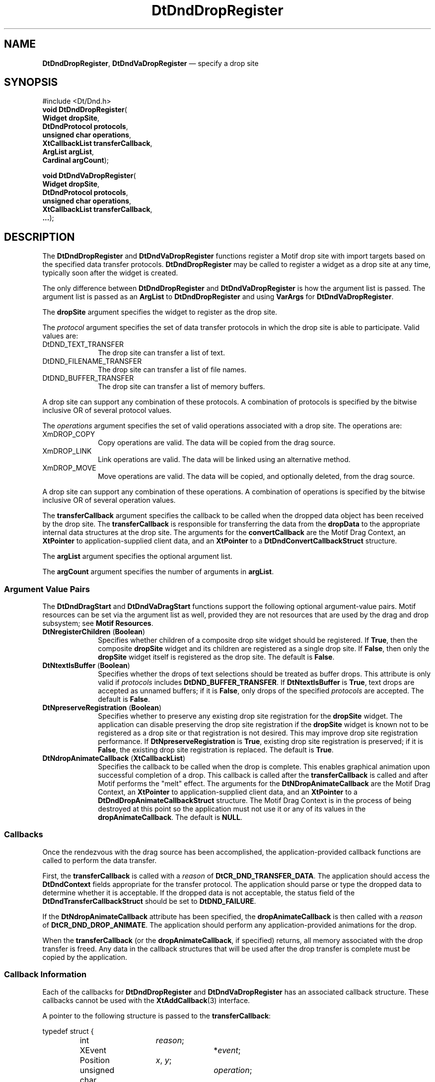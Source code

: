 '\" t
...\" DndDropR.sgm /main/10 1996/11/15 15:20:54 cdedoc $
.de P!
.fl
\!!1 setgray
.fl
\\&.\"
.fl
\!!0 setgray
.fl			\" force out current output buffer
\!!save /psv exch def currentpoint translate 0 0 moveto
\!!/showpage{}def
.fl			\" prolog
.sy sed -e 's/^/!/' \\$1\" bring in postscript file
\!!psv restore
.
.de pF
.ie     \\*(f1 .ds f1 \\n(.f
.el .ie \\*(f2 .ds f2 \\n(.f
.el .ie \\*(f3 .ds f3 \\n(.f
.el .ie \\*(f4 .ds f4 \\n(.f
.el .tm ? font overflow
.ft \\$1
..
.de fP
.ie     !\\*(f4 \{\
.	ft \\*(f4
.	ds f4\"
'	br \}
.el .ie !\\*(f3 \{\
.	ft \\*(f3
.	ds f3\"
'	br \}
.el .ie !\\*(f2 \{\
.	ft \\*(f2
.	ds f2\"
'	br \}
.el .ie !\\*(f1 \{\
.	ft \\*(f1
.	ds f1\"
'	br \}
.el .tm ? font underflow
..
.ds f1\"
.ds f2\"
.ds f3\"
.ds f4\"
.ta 8n 16n 24n 32n 40n 48n 56n 64n 72n 
.TH "DtDndDropRegister" "library call"
.SH "NAME"
\fBDtDndDropRegister\fP,
\fBDtDndVaDropRegister\fP \(em specify a drop site
.SH "SYNOPSIS"
.PP
.nf
#include <Dt/Dnd\&.h>
\fBvoid \fBDtDndDropRegister\fP\fR(
\fBWidget \fBdropSite\fR\fR,
\fBDtDndProtocol \fBprotocols\fR\fR,
\fBunsigned char \fBoperations\fR\fR,
\fBXtCallbackList \fBtransferCallback\fR\fR,
\fBArgList \fBargList\fR\fR,
\fBCardinal \fBargCount\fR\fR);
.fi
.PP
.nf
\fBvoid \fBDtDndVaDropRegister\fP\fR(
\fBWidget \fBdropSite\fR\fR,
\fBDtDndProtocol \fBprotocols\fR\fR,
\fBunsigned char \fBoperations\fR\fR,
\fBXtCallbackList \fBtransferCallback\fR\fR,
\fB\&.\&.\&.\fR);
.fi
.SH "DESCRIPTION"
.PP
The
\fBDtDndDropRegister\fP and
\fBDtDndVaDropRegister\fP functions register a Motif drop site with import targets based on the
specified data transfer protocols\&.
\fBDtDndDropRegister\fP may be called to register a widget as a drop site at any time, typically
soon after the widget is created\&.
.PP
The only difference between
\fBDtDndDropRegister\fP and
\fBDtDndVaDropRegister\fP is how the argument list is passed\&.
The argument list is passed as an
\fBArgList\fR to
\fBDtDndDropRegister\fP and using
\fBVarArgs\fP for
\fBDtDndVaDropRegister\fP\&.
.PP
The
\fBdropSite\fP argument specifies the widget to register as the drop site\&.
.PP
The
\fIprotocol\fP argument specifies the set of data transfer protocols
in which the drop site is able to participate\&.
Valid values are:
.IP "DtDND_TEXT_TRANSFER" 10
The drop site can transfer a list of text\&.
.IP "DtDND_FILENAME_TRANSFER" 10
The drop site can transfer a list of file names\&.
.IP "DtDND_BUFFER_TRANSFER" 10
The drop site can transfer a list of memory buffers\&.
.PP
A drop site can support any combination of these protocols\&.
A combination of protocols is specified by the
bitwise inclusive OR of several protocol values\&.
.PP
The
\fIoperations\fP argument
specifies the set of valid operations associated with a drop site\&.
The operations are:
.IP "XmDROP_COPY" 10
Copy operations are valid\&.
The data will be copied from the drag source\&.
.IP "XmDROP_LINK" 10
Link operations are valid\&.
The data will be linked using an alternative method\&.
.IP "XmDROP_MOVE" 10
Move operations are valid\&.
The data will be copied, and optionally deleted, from the drag source\&.
.PP
A drop site can support any combination of these operations\&.
A combination of operations is specified by the
bitwise inclusive OR of several operation values\&.
.PP
The
\fBtransferCallback\fP argument
specifies the callback to be called when the dropped data object has been
received by the drop site\&.
The
\fBtransferCallback\fP is responsible for transferring the data from the
\fBdropData\fP to the appropriate internal data structures at the drop site\&.
The arguments for the
\fBconvertCallback\fP are the Motif Drag Context, an
\fBXtPointer\fR to application-supplied client data,
and an
\fBXtPointer\fR to a
\fBDtDndConvertCallbackStruct\fR structure\&.
.PP
The
\fBargList\fP argument specifies the optional argument list\&.
.PP
The
\fBargCount\fP argument specifies the number of arguments in
\fBargList\fP\&.
.SS "Argument Value Pairs"
.PP
The
\fBDtDndDragStart\fP and
\fBDtDndVaDragStart\fP functions support the following optional argument-value pairs\&.
Motif resources can be set via the argument list as well,
provided they are not resources that are used by the drag and drop subsystem;
see
\fBMotif Resources\fP\&.
.IP "\fBDtNregisterChildren\fP (\fBBoolean\fR)" 10
Specifies whether children of a composite drop site
widget should be registered\&.
If \fBTrue\fP, then the composite
\fBdropSite\fP widget and its children are registered as a single drop site\&.
If \fBFalse\fP, then only the
\fBdropSite\fP widget itself is registered as the drop site\&.
The default is \fBFalse\fP\&.
.IP "\fBDtNtextIsBuffer\fP (\fBBoolean\fR)" 10
Specifies whether the drops of text selections
should be treated as buffer drops\&.
This attribute is only valid if
\fIprotocols\fP includes
\fBDtDND_BUFFER_TRANSFER\fP\&. If
\fBDtNtextIsBuffer\fP is \fBTrue\fP, text drops are accepted as unnamed buffers;
if it is \fBFalse\fP, only drops of the specified
\fIprotocols\fP are accepted\&.
The default is \fBFalse\fP\&.
.IP "\fBDtNpreserveRegistration\fP (\fBBoolean\fR)" 10
Specifies whether to preserve any existing drop site
registration for the
\fBdropSite\fP widget\&.
The application can disable preserving the
drop site registration if the
\fBdropSite\fP widget is known not to be registered as a drop site
or that registration is not desired\&.
This may improve drop site registration performance\&.
If
\fBDtNpreserveRegistration\fP is \fBTrue\fP, existing drop site registration is preserved;
if it is \fBFalse\fP, the existing drop site registration is replaced\&.
The default is \fBTrue\fP\&.
.IP "\fBDtNdropAnimateCallback\fP (\fBXtCallbackList\fR)" 10
Specifies the callback to be called when the drop is complete\&.
This enables graphical animation upon successful completion of a drop\&.
This callback is called after the
\fBtransferCallback\fP is called and after Motif performs the "melt" effect\&.
The arguments for the
\fBDtNDropAnimateCallback\fP are the Motif Drag Context, an
\fBXtPointer\fR to application-supplied client data,
and an
\fBXtPointer\fR to a
\fBDtDndDropAnimateCallbackStruct\fR structure\&.
The Motif Drag Context is in the process of being destroyed at this
point so the application must not use it or any of its values in the
\fBdropAnimateCallback\fP\&. The default is
\fBNULL\fP\&.
.SS "Callbacks"
.PP
Once the rendezvous with the drag source has been accomplished,
the application-provided callback functions are called
to perform the data transfer\&.
.PP
First, the
\fBtransferCallback\fP is called with a
\fIreason\fP of
\fBDtCR_DND_TRANSFER_DATA\fP\&. The application should access the
\fBDtDndContext\fR fields appropriate for the transfer protocol\&.
The application should parse or type the dropped data
to determine whether it is acceptable\&.
If the dropped data is not acceptable,
the status field of the
\fBDtDndTransferCallbackStruct\fR should be set to
\fBDtDND_FAILURE\fP\&.
.PP
If the
\fBDtNdropAnimateCallback\fP attribute has been specified, the
\fBdropAnimateCallback\fP is then called with a
\fIreason\fP of
\fBDtCR_DND_DROP_ANIMATE\fP\&. The application should perform any
application-provided animations for the drop\&.
.PP
When the
\fBtransferCallback\fP (or the
\fBdropAnimateCallback\fP, if specified)
returns, all memory associated with the
drop transfer is freed\&.
Any data in the callback structures that will be
used after the drop transfer is complete must be copied
by the application\&.
.SS "Callback Information"
.PP
Each of the callbacks for
\fBDtDndDropRegister\fP and
\fBDtDndVaDropRegister\fP has an associated callback structure\&.
These callbacks cannot be used with the
\fBXtAddCallback\fP(3) interface\&.
.PP
A pointer to the following structure is passed to the
\fBtransferCallback\fP:
.PP
.nf
\f(CWtypedef struct {
			int 		\fIreason\fP;
			XEvent 		*\fIevent\fP;
			Position	     \fIx\fP, \fIy\fP;
			unsigned char 	\fIoperation\fP;
			DtDndContext 	*\fIdropData\fP;
			Widget		\fIdragContext\fP;
			Boolean 	\fIcompleteMove\fP;
			DtDndStatus 	\fIstatus\fP;
} DtDndTransferCallbackStruct, *DtDndTransferCallback;\fR
.fi
.PP
.PP
The
\fIreason\fP argument
indicates why the callback was invoked:
\fBDtCR_DND_TRANSFER_DATA\fP\&.
.PP
The
\fIevent\fP argument is always set to
\fBNULL\fP by Motif drag and drop\&.
.PP
The
\fIx\fP and
\fIy\fP arguments
indicate the coordinates of the dropped item in relation to the origin of
the drop site widget\&.
.PP
The
\fIoperation\fP argument indicates the type of drop:
\fBXmDROP_COPY\fP, \fBXmDROP_MOVE\fP or
\fBXmDROP_LINK\fP\&.
.PP
The
\fBdropData\fP argument
contains the data that has been dropped\&.
.PP
The
\fIdragContext\fP argument
specifies the ID of the Motif Drag Context widget associated with this
drag and drop transaction\&.
.PP
The
\fBcompleteMove\fP argument
indicates whether a move operation needs to be completed\&.
If the
\fIoperation\fP is
\fBXmDROP_MOVE\fP and
\fBcompleteMove\fP is set to \fBFalse\fP in the
\fBtransferCallback\fP, a delete does not occur\&.
By default,
\fBcompleteMove\fP is \fBTrue\fP and a delete occurs to complete the move operation\&.
The
\fBcompleteMove\fP field should be set to \fBFalse\fP if an
alternative method will be used to complete the move\&.
.PP
The
\fIstatus\fP argument
indicates the success or failure of the data transfer\&.
If the data could not
be appropriately moved, copied or linked, the
\fIstatus\fP field must be set to
\fBDtDND_FAILURE\fP\&. By default, the
\fIstatus\fP field is set to
\fBDtDND_SUCCESS\fP\&.
.PP
A pointer to the following structure is passed to the
\fBdropAnimateCallback\fP:
.PP
.nf
\f(CWtypedef struct {
        int \fIreason\fP;
        XEvent *\fIevent\fP;
        Position \fIx\fP, \fIy\fP;
        unsigned char \fIoperation\fP;
        DtDndContext *\fBdropData\fP;
} DtDndDropAnimateCallbackStruct, *DtDndDropAnimateCallback;\fR
.fi
.PP
.PP
The
\fIreason\fP argument
indicates why the callback was invoked\&.
The valid reason is
\fBDtCR_DND_DROP_ANIMATE\fP\&.
.PP
The
\fIevent\fP argument
is always set to
\fBNULL\fP by Motif drag and drop\&.
.PP
The
\fIx\fP and
\fIy\fP arguments
indicate the coordinates of the dropped item in relation to the origin of
the drop site widget\&.
.PP
The
\fIoperation\fP argument indicates the type of drop:
\fBXmDROP_COPY\fP, \fBXmDROP_MOVE\fP or
\fBXmDROP_LINK\fP\&.
.PP
The
\fBdropData\fP argument
contains the data that has been dropped\&.
.SS "Structures"
.PP
The following structures are used by the drop site in the
\fBtransferCallback\fP to get the transferred data from the drag and drop subsystem\&.
The
\fBDtDndContext\fR structure is passed as
\fBdropData\fP in the
\fBDtDndTransferCallbackStruct\fR structure\&.
.PP
.nf
\f(CWtypedef struct {
        DtDndProtocol \fIprotocol\fP;
        int \fBnumItems\fP;
        union {
                XmString *\fIstrings\fP;
                String *\fBfiles\fP;
                DtDndBuffer *\fBbuffers\fP;
        } \fIdata\fP;
} DtDndContext;\fR
.fi
.PP
.PP
The
\fIprotocol\fP argument
indicates the data transfer protocol under which the data in the
\fBDtDndContext\fR is being transferred\&.
Valid values are:
.IP "DtDND_TEXT_TRANSFER" 10
A list of text is being transferred\&.
.IP "DtDND_FILENAME_TRANSFER" 10
A list of file names is being transferred\&.
.IP "DtDND_BUFFER_TRANSFER" 10
A list of memory buffers is being transferred\&.
.PP
The
\fBnumItems\fP argument indicates the number of items being transferred\&.
.PP
The
\fIdata\fP argument
is a union containing data that the drop site should access in the format
corresponding to the specified
\fIprotocol\fP\&. The data structures corresponding to the transfer protocols are as follows\&.
.PP
The
\fIstrings\fP argument is valid if the
\fIprotocol\fP is
\fBDtDND_TEXT_TRANSFER\fP\&. The
\fIstrings\fP argument is an array of pointers to Motif strings
containing the text being transferred\&.
.PP
The
\fBfiles\fP argument is valid if the
\fIprotocol\fP is
\fBDtDND_FILENAME_TRANSFER\fP\&. It is an array of pointers to the names of the files being transferred\&.
The file names have been converted to local host file names
where possible\&.
.PP
The
\fBbuffers\fP argument is valid if the
\fIprotocol\fP is
\fBDtDND_BUFFER_TRANSFER\fP\&. It is an array of pointers to
\fBDtDndBuffer\fR structures containing the meory buffers being transferred\&.
.PP
The following structure is used with
\fBDtDND_FILENAME_TRANSFER\fP:
.PP
.nf
\f(CWtypedef struct _DtDndBuffer {
        void *\fBbp\fP;
        int \fIsize\fP;
        string \fIname\fP;
} DtDndBuffer;\fR
.fi
.PP
.PP
The
\fBbp\fP argument points to the buffer data being transferred\&.
.PP
The
\fIsize\fP argument indicates the number of bytes in the buffer\&.
.PP
The
\fIname\fP argument points to the name of the buffer\&.
.SS "Motif Resources"
.PP
When it calls
\fBXmDropSiteRegister\fP(3), the
\fBDtDndDropRegister\fP and
\fBDtDndVaDropRegister\fP functions set Motif resources;
the application must not modify the values of any of these resources\&.
Resources other than those listed here
can be used and are passed through to the underlying
\fBXmDropRegister\fP\&. call\&.
.PP
The following resources are modified by
\fBDtDndDropRegister\fP and
\fBDtDndVaDropRegister\fP in the Motif Drag Context\&.
.IP "   \(bu" 6
\fBXmNdestroyCallback\fP
.IP "   \(bu" 6
\fBXmNdropTransfers\fP
.IP "   \(bu" 6
\fBXmNnumDropTransfers\fP
.IP "   \(bu" 6
\fBXmNtransferProc\fP
.IP "   \(bu" 6
\fBXmNtransferStatus\fP
.PP
The following resources are modified by
\fBDtDndDropRegister\fP and
\fBDtDndVaDropRegister\fP in the Motif Drop Site\&.
.IP "   \(bu" 6
\fBXmNdropProc\fP
.IP "   \(bu" 6
\fBXmNdropSiteOperations\fP
.IP "   \(bu" 6
\fBXmNdropSiteType\fP
.IP "   \(bu" 6
\fBXmNimportTargets\fP
.IP "   \(bu" 6
\fBXmNnumImportTargets\fP
.SH "RETURN VALUE"
.PP
The
\fBDtDndDropRegister\fP and
\fBDtDndVaDropRegister\fP functions return no value\&.
.SH "SEE ALSO"
.PP
\fBDt/Dnd\&.h - DtDnd\fP(5), \fBDtDtsDataTypeToAttributeValue\fP(3), \fBDtDndDragStart\fP(3), \fBDtDndDragStart\fP(3), \fBDtDndDropUnregister\fP(3), \fBXmDragContext\fP(3), \fBXmDropSite\fP(3), \fBXmDropSiteRegister\fP(3), \fBXmDropSiteUpdate\fP(3), \fBXmDropTransfer\fP(3), \fBXmDropTransferStart\fP(3)\&. 
...\" created by instant / docbook-to-man, Sun 02 Sep 2012, 09:40
